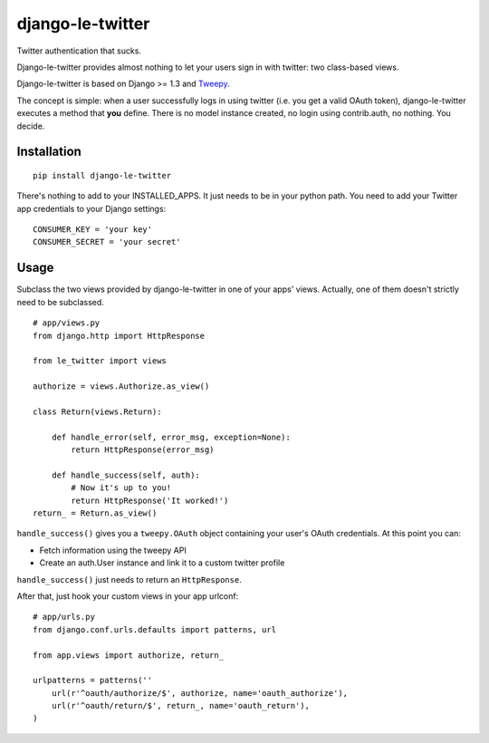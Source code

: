 django-le-twitter
=================

Twitter authentication that sucks.

Django-le-twitter provides almost nothing to let your users sign in with
twitter: two class-based views.

Django-le-twitter is based on Django >= 1.3 and `Tweepy`_.

.. _Tweepy: http://joshthecoder.github.com/tweepy/docs/index.html

The concept is simple: when a user successfully logs in using twitter (i.e.
you get a valid OAuth token), django-le-twitter executes a method that **you**
define. There is no model instance created, no login using contrib.auth, no
nothing. You decide.

Installation
------------

::

    pip install django-le-twitter

There's nothing to add to your INSTALLED_APPS. It just needs to be in your
python path. You need to add your Twitter app credentials to your Django
settings:

::

    CONSUMER_KEY = 'your key'
    CONSUMER_SECRET = 'your secret'

Usage
-----

Subclass the two views provided by django-le-twitter in one of your apps'
views. Actually, one of them doesn't strictly need to be subclassed.

::

    # app/views.py
    from django.http import HttpResponse

    from le_twitter import views

    authorize = views.Authorize.as_view()

    class Return(views.Return):

        def handle_error(self, error_msg, exception=None):
            return HttpResponse(error_msg)

        def handle_success(self, auth):
            # Now it's up to you!
            return HttpResponse('It worked!')
    return_ = Return.as_view()

``handle_success()`` gives you a ``tweepy.OAuth`` object containing your user's
OAuth credentials. At this point you can:

* Fetch information using the tweepy API
* Create an auth.User instance and link it to a custom twitter profile

``handle_success()`` just needs to return an ``HttpResponse``.

After that, just hook your custom views in your app urlconf::

    # app/urls.py
    from django.conf.urls.defaults import patterns, url

    from app.views import authorize, return_

    urlpatterns = patterns(''
        url(r'^oauth/authorize/$', authorize, name='oauth_authorize'),
        url(r'^oauth/return/$', return_, name='oauth_return'),
    )
